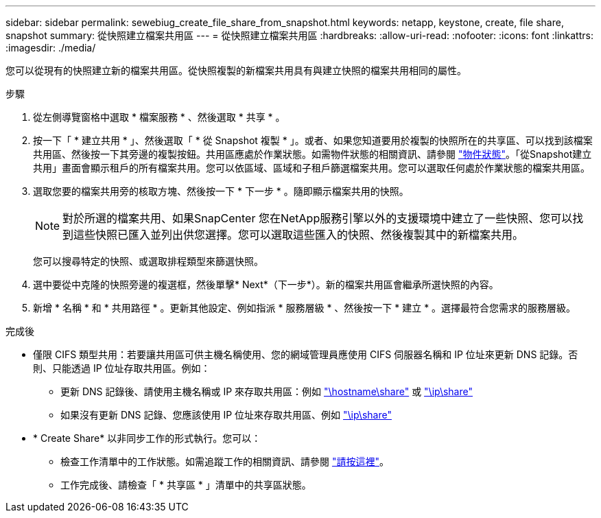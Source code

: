 ---
sidebar: sidebar 
permalink: sewebiug_create_file_share_from_snapshot.html 
keywords: netapp, keystone, create, file share, snapshot 
summary: 從快照建立檔案共用區 
---
= 從快照建立檔案共用區
:hardbreaks:
:allow-uri-read: 
:nofooter: 
:icons: font
:linkattrs: 
:imagesdir: ./media/


[role="lead"]
您可以從現有的快照建立新的檔案共用區。從快照複製的新檔案共用具有與建立快照的檔案共用相同的屬性。

.步驟
. 從左側導覽窗格中選取 * 檔案服務 * 、然後選取 * 共享 * 。
. 按一下「 * 建立共用 * 」、然後選取「 * 從 Snapshot 複製 * 」。或者、如果您知道要用於複製的快照所在的共享區、可以找到該檔案共用區、然後按一下其旁邊的複製按鈕。共用區應處於作業狀態。如需物件狀態的相關資訊、請參閱 link:sewebiug_netapp_service_engine_web_interface_overview.html#object-states["物件狀態"]。「從Snapshot建立共用」畫面會顯示租戶的所有檔案共用。您可以依區域、區域和子租戶篩選檔案共用。您可以選取任何處於作業狀態的檔案共用區。
. 選取您要的檔案共用旁的核取方塊、然後按一下 * 下一步 * 。隨即顯示檔案共用的快照。
+

NOTE: 對於所選的檔案共用、如果SnapCenter 您在NetApp服務引擎以外的支援環境中建立了一些快照、您可以找到這些快照已匯入並列出供您選擇。您可以選取這些匯入的快照、然後複製其中的新檔案共用。

+
您可以搜尋特定的快照、或選取排程類型來篩選快照。

. 選中要從中克隆的快照旁邊的複選框，然後單擊* Next*（下一步*）。新的檔案共用區會繼承所選快照的內容。
. 新增 * 名稱 * 和 * 共用路徑 * 。更新其他設定、例如指派 * 服務層級 * 、然後按一下 * 建立 * 。選擇最符合您需求的服務層級。


.完成後
* 僅限 CIFS 類型共用：若要讓共用區可供主機名稱使用、您的網域管理員應使用 CIFS 伺服器名稱和 IP 位址來更新 DNS 記錄。否則、只能透過 IP 位址存取共用區。例如：
+
** 更新 DNS 記錄後、請使用主機名稱或 IP 來存取共用區：例如 file://hostname/share["\hostname\share"^] 或 file://IP/share["\ip\share"^]
** 如果沒有更新 DNS 記錄、您應該使用 IP 位址來存取共用區、例如 file://IP/share["\ip\share"^]


* * Create Share* 以非同步工作的形式執行。您可以：
+
** 檢查工作清單中的工作狀態。如需追蹤工作的相關資訊、請參閱 link:sewebiug_netapp_service_engine_web_interface_overview.html#jobs-and-job-status-indicator["請按這裡"]。
** 工作完成後、請檢查「 * 共享區 * 」清單中的共享區狀態。



